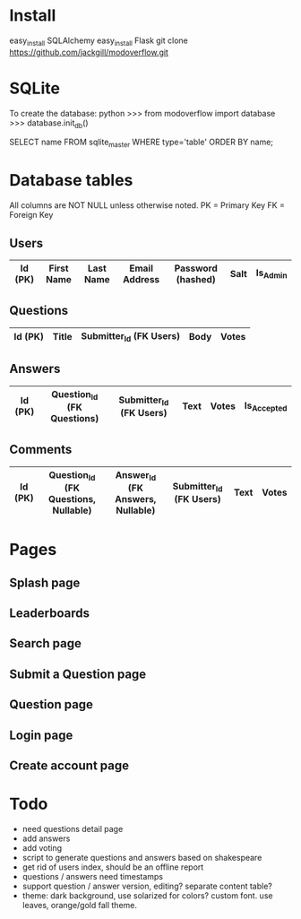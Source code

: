* Install
easy_install SQLAlchemy
easy_install Flask
git clone https://github.com/jackgill/modoverflow.git
* SQLite
To create the database:
python
>>> from modoverflow import database
>>> database.init_db()

SELECT name FROM sqlite_master WHERE type='table' ORDER BY name;
* Database tables
All columns are NOT NULL unless otherwise noted.
PK = Primary Key
FK = Foreign Key
** Users
|---------+------------+-----------+---------------+-------------------+------+----------|
| Id (PK) | First Name | Last Name | Email Address | Password (hashed) | Salt | Is_Admin |
|---------+------------+-----------+---------------+-------------------+------+----------|
** Questions
|---------+-------+-------------------------+------+-------|
| Id (PK) | Title | Submitter_Id (FK Users) | Body | Votes |
|---------+-------+-------------------------+------+-------|
** Answers
|---------+----------------------------+-------------------------+------+-------+-------------|
| Id (PK) | Question_Id (FK Questions) | Submitter_Id (FK Users) | Text | Votes | Is_Accepted |
|---------+----------------------------+-------------------------+------+-------+-------------|
** Comments
|---------+--------------------------------------+----------------------------------+-------------------------+------+-------|
| Id (PK) | Question_Id (FK Questions, Nullable) | Answer_Id (FK Answers, Nullable) | Submitter_Id (FK Users) | Text | Votes |
|---------+--------------------------------------+----------------------------------+-------------------------+------+-------|
* Pages
** Splash page
** Leaderboards
** Search page
** Submit a Question page
** Question page
** Login page
** Create account page
* Todo
- need questions detail page
- add answers
- add voting
- script to generate questions and answers based on shakespeare
- get rid of users index, should be an offline report
- questions / answers need timestamps
- support question / answer version, editing? separate content table?
- theme: dark background, use solarized for colors? custom font. use leaves, orange/gold fall theme.
